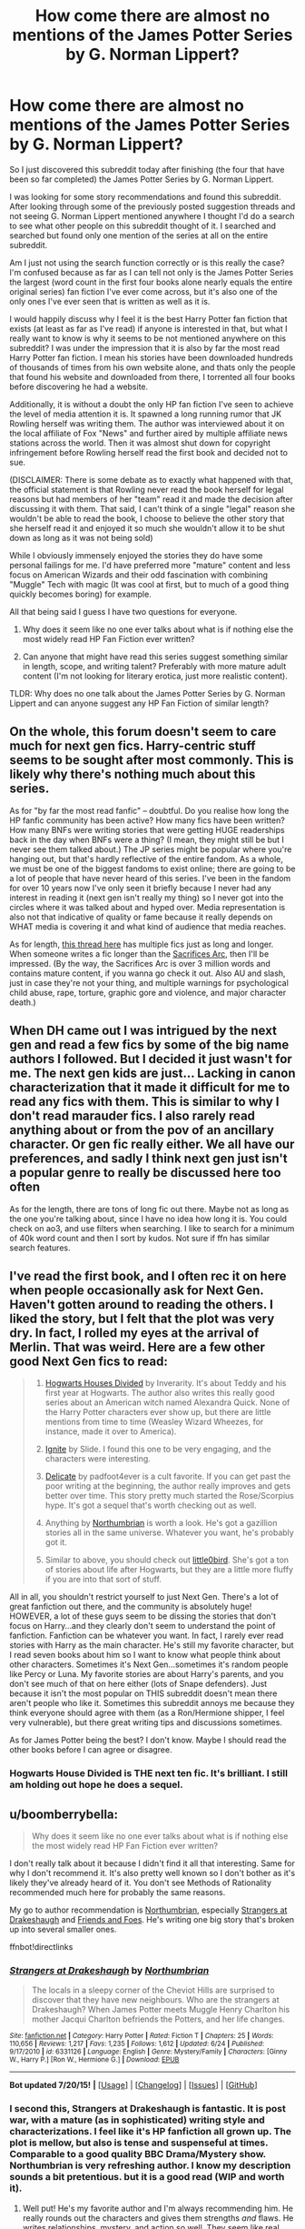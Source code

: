 #+TITLE: How come there are almost no mentions of the James Potter Series by G. Norman Lippert?

* How come there are almost no mentions of the James Potter Series by G. Norman Lippert?
:PROPERTIES:
:Author: Aandolin
:Score: 5
:DateUnix: 1438047717.0
:DateShort: 2015-Jul-28
:FlairText: Discussion
:END:
So I just discovered this subreddit today after finishing (the four that have been so far completed) the James Potter Series by G. Norman Lippert.

I was looking for some story recommendations and found this subreddit. After looking through some of the previously posted suggestion threads and not seeing G. Norman Lippert mentioned anywhere I thought I'd do a search to see what other people on this subreddit thought of it. I searched and searched but found only one mention of the series at all on the entire subreddit.

Am I just not using the search function correctly or is this really the case? I'm confused because as far as I can tell not only is the James Potter Series the largest (word count in the first four books alone nearly equals the entire original series) fan fiction I've ever come across, but it's also one of the only ones I've ever seen that is written as well as it is.

I would happily discuss why I feel it is the best Harry Potter fan fiction that exists (at least as far as I've read) if anyone is interested in that, but what I really want to know is why it seems to be not mentioned anywhere on this subreddit? I was under the impression that it is also by far the most read Harry Potter fan fiction. I mean his stories have been downloaded hundreds of thousands of times from his own website alone, and thats only the people that found his website and downloaded from there, I torrented all four books before discovering he had a website.

Additionally, it is without a doubt the only HP fan fiction I've seen to achieve the level of media attention it is. It spawned a long running rumor that JK Rowling herself was writing them. The author was interviewed about it on the local affiliate of Fox "News" and further aired by multiple affiliate news stations across the world. Then it was almost shut down for copyright infringement before Rowling herself read the first book and decided not to sue.

(DISCLAIMER: There is some debate as to exactly what happened with that, the official statement is that Rowling never read the book herself for legal reasons but had members of her "team" read it and made the decision after discussing it with them. That said, I can't think of a single "legal" reason she wouldn't be able to read the book, I choose to believe the other story that she herself read it and enjoyed it so much she wouldn't allow it to be shut down as long as it was not being sold)

While I obviously immensely enjoyed the stories they do have some personal failings for me. I'd have preferred more "mature" content and less focus on American Wizards and their odd fascination with combining "Muggle" Tech with magic (It was cool at first, but to much of a good thing quickly becomes boring) for example.

All that being said I guess I have two questions for everyone.

1. Why does it seem like no one ever talks about what is if nothing else the most widely read HP Fan Fiction ever written?

2. Can anyone that might have read this series suggest something similar in length, scope, and writing talent? Preferably with more mature adult content (I'm not looking for literary erotica, just more realistic content).

TLDR: Why does no one talk about the James Potter Series by G. Norman Lippert and can anyone suggest any HP Fan Fiction of similar length?


** On the whole, this forum doesn't seem to care much for next gen fics. Harry-centric stuff seems to be sought after most commonly. This is likely why there's nothing much about this series.

As for "by far the most read fanfic" -- doubtful. Do you realise how long the HP fanfic community has been active? How many fics have been written? How many BNFs were writing stories that were getting HUGE readerships back in the day when BNFs were a thing? (I mean, they might still be but I never see them talked about.) The JP series might be popular where you're hanging out, but that's hardly reflective of the entire fandom. As a whole, we must be one of the biggest fandoms to exist online; there are going to be a lot of people that have never heard of this series. I've been in the fandom for over 10 years now I've only seen it briefly because I never had any interest in reading it (next gen isn't really my thing) so I never got into the circles where it was talked about and hyped over. Media representation is also not that indicative of quality or fame because it really depends on WHAT media is covering it and what kind of audience that media reaches.

As for length, [[https://www.reddit.com/r/HPfanfiction/comments/2ytpy0/whats_the_longest_completed_fanfic/][this thread here]] has multiple fics just as long and longer. When someone writes a fic longer than the [[http://reddit-hpff.wikia.com/wiki/The_Sacrifices_Arc][Sacrifices Arc]], then I'll be impressed. (By the way, the Sacrifices Arc is over 3 million words and contains mature content, if you wanna go check it out. Also AU and slash, just in case they're not your thing, and multiple warnings for psychological child abuse, rape, torture, graphic gore and violence, and major character death.)
:PROPERTIES:
:Author: SilverCookieDust
:Score: 11
:DateUnix: 1438052963.0
:DateShort: 2015-Jul-28
:END:


** When DH came out I was intrigued by the next gen and read a few fics by some of the big name authors I followed. But I decided it just wasn't for me. The next gen kids are just... Lacking in canon characterization that it made it difficult for me to read any fics with them. This is similar to why I don't read marauder fics. I also rarely read anything about or from the pov of an ancillary character. Or gen fic really either. We all have our preferences, and sadly I think next gen just isn't a popular genre to really be discussed here too often

As for the length, there are tons of long fic out there. Maybe not as long as the one you're talking about, since I have no idea how long it is. You could check on ao3, and use filters when searching. I like to search for a minimum of 40k word count and then I sort by kudos. Not sure if ffn has similar search features.
:PROPERTIES:
:Author: SuddenlyALampPost
:Score: 3
:DateUnix: 1438051362.0
:DateShort: 2015-Jul-28
:END:


** I've read the first book, and I often rec it on here when people occasionally ask for Next Gen. Haven't gotten around to reading the others. I liked the story, but I felt that the plot was very dry. In fact, I rolled my eyes at the arrival of Merlin. That was weird. Here are a few other good Next Gen fics to read:

#+begin_quote
  1) [[https://www.fanfiction.net/s/3979062/1/Hogwarts-Houses-Divided][Hogwarts Houses Divided]] by Inverarity. It's about Teddy and his first year at Hogwarts. The author also writes this really good series about an American witch named Alexandra Quick. None of the Harry Potter characters ever show up, but there are little mentions from time to time (Weasley Wizard Wheezes, for instance, made it over to America).

  2) [[https://www.fanfiction.net/s/8255131/1/Ignite][Ignite]] by Slide. I found this one to be very engaging, and the characters were interesting.

  3) [[http://www.harrypotterfanfiction.com/viewstory.php?psid=240987][Delicate]] by padfoot4ever is a cult favorite. If you can get past the poor writing at the beginning, the author really improves and gets better over time. This story pretty much started the Rose/Scorpius hype. It's got a sequel that's worth checking out as well.

  4) Anything by [[https://www.fanfiction.net/u/2132422/Northumbrian][Northumbrian]] is worth a look. He's got a gazillion stories all in the same universe. Whatever you want, he's probably got it.

  5) Similar to above, you should check out [[https://www.fanfiction.net/u/1443437/little0bird][little0bird]]. She's got a ton of stories about life after Hogwarts, but they are a little more fluffy if you are into that sort of stuff.
#+end_quote

All in all, you shouldn't restrict yourself to just Next Gen. There's a lot of great fanfiction out there, and the community is absolutely huge! HOWEVER, a lot of these guys seem to be dissing the stories that don't focus on Harry...and they clearly don't seem to understand the point of fanfiction. Fanfiction can be whatever you want. In fact, I rarely ever read stories with Harry as the main character. He's still my favorite character, but I read seven books about him so I want to know what people think about other characters. Sometimes it's Next Gen...sometimes it's random people like Percy or Luna. My favorite stories are about Harry's parents, and you don't see much of that on here either (lots of Snape defenders). Just because it isn't the most popular on THIS subreddit doesn't mean there aren't people who like it. Sometimes this subreddit annoys me because they think everyone should agree with them (as a Ron/Hermione shipper, I feel very vulnerable), but there great writing tips and discussions sometimes.

As for James Potter being the best? I don't know. Maybe I should read the other books before I can agree or disagree.
:PROPERTIES:
:Author: silver_fire_lizard
:Score: 4
:DateUnix: 1438116281.0
:DateShort: 2015-Jul-29
:END:

*** Hogwarts House Divided is THE next ten fic. It's brilliant. I still am holding out hope he does a sequel.
:PROPERTIES:
:Author: Lozzif
:Score: 2
:DateUnix: 1438341343.0
:DateShort: 2015-Jul-31
:END:


** u/boomberrybella:
#+begin_quote
  Why does it seem like no one ever talks about what is if nothing else the most widely read HP Fan Fiction ever written?
#+end_quote

I don't really talk about it because I didn't find it all that interesting. Same for why I don't recommend it. It's also pretty well known so I don't bother as it's likely they've already heard of it. You don't see Methods of Rationality recommended much here for probably the same reasons.

My go to author recommendation is [[https://www.fanfiction.net/u/2132422/Northumbrian][Northumbrian]], especially [[https://www.fanfiction.net/s/6331126/1/Strangers-at-Drakeshaugh][Strangers at Drakeshaugh]] and [[https://www.fanfiction.net/s/9992917/1/Friends-and-Foes][Friends and Foes]]. He's writing one big story that's broken up into several smaller ones.

ffnbot!directlinks
:PROPERTIES:
:Author: boomberrybella
:Score: 8
:DateUnix: 1438051609.0
:DateShort: 2015-Jul-28
:END:

*** [[http://www.fanfiction.net/s/6331126/1/][*/Strangers at Drakeshaugh/*]] by [[https://www.fanfiction.net/u/2132422/Northumbrian][/Northumbrian/]]

#+begin_quote
  The locals in a sleepy corner of the Cheviot Hills are surprised to discover that they have new neighbours. Who are the strangers at Drakeshaugh? When James Potter meets Muggle Henry Charlton his mother Jacqui Charlton befriends the Potters, and her life changes.
#+end_quote

^{/Site/: [[http://www.fanfiction.net/][fanfiction.net]] *|* /Category/: Harry Potter *|* /Rated/: Fiction T *|* /Chapters/: 25 *|* /Words/: 110,656 *|* /Reviews/: 1,217 *|* /Favs/: 1,235 *|* /Follows/: 1,612 *|* /Updated/: 6/24 *|* /Published/: 9/17/2010 *|* /id/: 6331126 *|* /Language/: English *|* /Genre/: Mystery/Family *|* /Characters/: [Ginny W., Harry P.] [Ron W., Hermione G.] *|* /Download/: [[http://ficsave.com/?story_url=https://www.fanfiction.net/s/6331126&format=epub&auto_download=yes][EPUB]]}

--------------

*Bot updated 7/20/15!* *|* [[[https://github.com/tusing/reddit-ffn-bot/wiki/Usage][Usage]]] | [[[https://github.com/tusing/reddit-ffn-bot/wiki/Changelog][Changelog]]] | [[[https://github.com/tusing/reddit-ffn-bot/issues/][Issues]]] | [[[https://github.com/tusing/reddit-ffn-bot/][GitHub]]]
:PROPERTIES:
:Author: FanfictionBot
:Score: 2
:DateUnix: 1438051651.0
:DateShort: 2015-Jul-28
:END:


*** I second this, Strangers at Drakeshaugh is fantastic. It is post war, with a mature (as in sophisticated) writing style and characterizations. I feel like it's HP fanfiction all grown up. The plot is mellow, but also is tense and suspenseful at times. Comparable to a good quality BBC Drama/Mystery show. Northumbrian is very refreshing author. I know my description sounds a bit pretentious. but it is a good read (WIP and worth it).
:PROPERTIES:
:Score: 2
:DateUnix: 1438092214.0
:DateShort: 2015-Jul-28
:END:

**** Well put! He's my favorite author and I'm always recommending him. He really rounds out the characters and gives them strengths /and/ flaws. He writes relationships, mystery, and action so well. They seem like real people! My only complaint is that he doesn't update often enough :)
:PROPERTIES:
:Author: boomberrybella
:Score: 2
:DateUnix: 1438129852.0
:DateShort: 2015-Jul-29
:END:

***** Thanks! I agree that the updates are a bit slow, but the product is good. It is not as bad as some other popular authors (will Emporer ever update?). /Strangers at Drakeshaugh/ did update today, however!

Another reason to like Northumbrian is their completion rate. They have A LOT of completed stories, even if they are short.
:PROPERTIES:
:Score: 2
:DateUnix: 1438135726.0
:DateShort: 2015-Jul-29
:END:

****** I was joking a bit about the slow updates-he's very good about putting one out every month or earlier. Of course, the voracious fan in me would like it better if he updated every day! I was just about to ask you if you'd read the update! I liked it and can't wait for more progress on the mystery. It's funny to see Jacqui dance around almost figuring Camelia out.
:PROPERTIES:
:Author: boomberrybella
:Score: 1
:DateUnix: 1438136386.0
:DateShort: 2015-Jul-29
:END:

******* Ah, I missed that, sorry. I think you're right though, Northumbrian's updates are not too slow.

I enjoyed it. It feels a bit wrong to read a chapter of HP fanfiction that is 95% OC, but darn it, Northumbrian writes good characters.

Two questions on Camelia if you're up for it:

1. I don't think JKR did much of anything in canon with Vampires. Specifically I don't think their ability to turn into a bat/cloud of bats is ever mentioned. If it's not, I've got no problems with it. It is a very Bram Stoker style interpretation of vampires that I haven't seen in most fics. Your thoughts?

2. Do you think Northumbrian is referencing literary character [[https://en.wikipedia.org/wiki/Carmilla][Carmilla]] in Camellia? Young, female, classic style of vampire written just before Bram Stoker's version.
:PROPERTIES:
:Score: 1
:DateUnix: 1438179028.0
:DateShort: 2015-Jul-29
:END:

******** 1. I agree-I don't think JKR said much about vampires so I'm wide open to his interpretation. I think the whole cloud of bats thing is a little bit cheesy, but it is nice and old school! It gives a retro vibe.

2. I haven't read that so I looked it up on wikipedia. It does look like it could be a nod to it but it could be a coincidence :) Carmilla was born in 1698 and Camelia says [[https://www.fanfiction.net/s/8458913/1/Killers][she was born in 1766]] so I guess they aren't meant to be the same.

You bring up a good point about the OCs and it's awesome how he writes them. They're more fleshed out than most of fanfiction's Harry, Ron, or Hermione.
:PROPERTIES:
:Author: boomberrybella
:Score: 1
:DateUnix: 1438200150.0
:DateShort: 2015-Jul-30
:END:

********* 1. A bit cheesy, yea, but to some people all of HP would be cheesy. I do like the retro feel. The geographical isolation of the setting, the mythos of the moor and the more classical characters gives it a richness.
2. Carmilla/Camelia could be a coincidence. I don't think they would be meant as the same person, just that the author might have named their character as a reference to a vampire classic.

I think fanfiction is essentially an assisted-daydream. We don't require (or don't mind) that canon characters aren't fleshed out, because they already exist in our memories. Fanfiction is a literary skeleton, /what if:time travel...what if:Indy!Harry/, that is mainly held together not by the fanfic-author's writing skill but by the reader's imagination and memories. Most of the effort put into a fanfic is by the canon author. They created the characters we love, that fanfic writers just tweak, and are always relying on the reader's knowledge and love of cannon to fill in the gaps. I know that it takes a lot of time of skill to write a quality 100K+ word fanfiction, but it's always dependent on canon as it's foundation. That being said, a compelling OC character is a credit to the fanfic-author. It is their own talent that has drawn us into investing in the character. Especially if it is a muggle character, which is the case in /Strangers at Drakeshaugh/. With a muggle character, JKR has no claim over any of their attributes, and there are no flashy qualities to attract the reader i.e. having your OC be a mystical mage, or anything that's specific HP magic system. Northumbrian does flesh out his OC's amazingly. I know a lot of young families like the OCs, and I was drawn into the character's experience as it mirrors real life so closely.
:PROPERTIES:
:Score: 1
:DateUnix: 1438202918.0
:DateShort: 2015-Jul-30
:END:


** The reason its not really showcased on this Subreddit is a multifaceted answer. This subreddit leans extremely toward Harry Potter gen fics. NOT next-gen. Also, G. Norman Lippert's work is harder to get a hold of than the works that are common here. We can type our title into a bot command and have it linked. that is much more difficult with his work. Also to be fair it is NOT the most read fanfiction on the internet for harry potter. That title goes to Methods of Rationality. Lippert's work is the most *downloaded* work. since you can only read it by downloading. Which oddly enough this particular subreddit is not a major fan of.
:PROPERTIES:
:Author: Zerokun11
:Score: 8
:DateUnix: 1438063853.0
:DateShort: 2015-Jul-28
:END:

*** There are many stories with nearly the same number of reviews but started many years earlier which leads me to believe MoR isn't the most viewed, but since we can't track it on ffnet let alone the other dozens of sites, I'll concede that to you with justifiable grumbles.
:PROPERTIES:
:Score: 1
:DateUnix: 1438157837.0
:DateShort: 2015-Jul-29
:END:


** I have read james potter and I think there are several strikes against it. One is that it's a next gen fic-- this IS the Harry potter fanfic subreddit. Next gen fics always seem to get a little bit short changed. I don't think this is anything against the fic, just the fact that it moves it's focus away from Harry lowers its appeal. Secondly, it's not finished - I know that the individual books are finished, but when people set out to read a million words, you know, they want to get to the end. And there are LOTS of fanfiction, even if you're only looking for completed, well written fics of more than 500k words (I chose that number because that's the word count of war and peace) you have lots and lots of options. Third (and this is a personal peeve of mine, so forgive me if it's a little petty) but I read fanfiction on my phone and the fact that there isn't a way to read james potter other than on a pdf drives me nuts.

As for your other request, this subreddit has new thread titled "I need good long complete Harty potter fanfiction" every two weeks. Keep an eye out for them. This was the most recent one. Should keep you busy for a while.

[[https://www.reddit.com/r/HPfanfiction/comments/3d40r7/guide_so_you_wish_you_had_more_harry_potter_the/.compact]]
:PROPERTIES:
:Author: Seeker0fTruth
:Score: 6
:DateUnix: 1438050822.0
:DateShort: 2015-Jul-28
:END:

*** All of his books are available directly from his website and now conveniently come in epub editions. Which can be easily read from your phone using multiple free apps. So that takes care of your third strike at least ;)

As to the second strike, personally I don't mind waiting for a book to come out, it's not any different then when I had to wait for Rowling to finish her books or any of the professional authors whose works I read. That does apply only for works in which at the very least the writing skill of the author is enough to be considered "professional" which if nothing else I think this series is that.

As to the first strike... I don't understand the fandoms love of rewriting the original canon. To me I would call that AU more then I would "fan fic" although there really is not be all end all definition of fan fiction. I guess partially because I love the original series so much that I prefer to keep it the way it is, my only problem with the original series (and Rowling herself) is that the story never really felt finished to me. There was/is so much more to be told, the immediate aftermath of the battle for Hogwarts, the complete dismantling and rebuilding of the Ministry of Magic, Harry and the gang becoming aurors (or not and pursuing different careers). Those are just a few off the top of my head.

Thank you for the link, I will be checking that out for sure.
:PROPERTIES:
:Author: Aandolin
:Score: 3
:DateUnix: 1438053471.0
:DateShort: 2015-Jul-28
:END:

**** Your preferences aren't uncommon; large parts of the fandom prefer non-rewrites of original canon. But that's the thing -- everyone has different preferences and every community has their leanings as well. I read little of what's most popular here, but I'm glad to see this subreddit diversify as it's grown, and there are people to give recs for any kind of fic you'd like. On the rare occasions people want light minor character/next gen fic, I'm here. If you want to read more next gen fic, [[http://www.harrypotterfanfiction.com/][HPFF]] is the most popular archive for it. Anything /non/-canon set is more popular there in general, actually. Nature of the community.
:PROPERTIES:
:Author: someorangegirl
:Score: 7
:DateUnix: 1438054402.0
:DateShort: 2015-Jul-28
:END:


**** Wasn't agreeing or disagreeing with any of them (except the third, obviously). Just proposing them. I do like the james potter series, although i wouldn't describe them as my favorite fic ever. I'm aware that the epub exists, but it still isn't nearly as convenient as reading them in my browser.

there ARE fics that chronicle the aftermath, but the only one that I've read (harry potter and the summer after the war) was tremendously not to my taste - more of a novel of manners than anything else.
:PROPERTIES:
:Author: Seeker0fTruth
:Score: 1
:DateUnix: 1438055965.0
:DateShort: 2015-Jul-28
:END:


**** For me the big one is I want to read it easily on my phone. I can't do that's with how he produces it. So I therefore haven't read it. It's too hard. I remember when they were first being written. I want to give it a go. But not how he's done it.
:PROPERTIES:
:Author: Lozzif
:Score: 1
:DateUnix: 1438341153.0
:DateShort: 2015-Jul-31
:END:


** Have you tried the [[https://www.fanfiction.net/s/3964606/1/Alexandra-Quick-and-the-Thorn-Circle][Alexandra Quick]] stories? There's four out now and the author is working on the fifth. What about [[https://www.fanfiction.net/s/4315906/1/Dumbledore-s-Army-and-the-Year-of-Darkness][Dumbledore's Army and the Year of Darkness]]? [[https://www.reddit.com/r/HPfanfiction/comments/3esu2m/good_epic_adventure_fics/][This thread]] that's currently on the front page has a bunch of long stories recommended.

You're not getting very many recommendations because no one knows what you're interested in. Are there any pairings or tropes you like in particular? Is it only next gen that you're looking for?

ffnbot!directlinks
:PROPERTIES:
:Author: boomberrybella
:Score: 3
:DateUnix: 1438054332.0
:DateShort: 2015-Jul-28
:END:

*** [[http://www.fanfiction.net/s/3964606/1/][*/Alexandra Quick and the Thorn Circle/*]] by [[https://www.fanfiction.net/u/1374917/Inverarity][/Inverarity/]]

#+begin_quote
  The war against Voldemort never reached America, but all is not well there. When 11-year-old Alexandra Quick learns she is a witch, she is plunged into a world of prejudices, intrigue, and danger. Who wants Alexandra dead, and why?
#+end_quote

^{/Site/: [[http://www.fanfiction.net/][fanfiction.net]] *|* /Category/: Harry Potter *|* /Rated/: Fiction K+ *|* /Chapters/: 29 *|* /Words/: 165,657 *|* /Reviews/: 501 *|* /Favs/: 528 *|* /Follows/: 146 *|* /Updated/: 12/24/2007 *|* /Published/: 12/23/2007 *|* /Status/: Complete *|* /id/: 3964606 *|* /Language/: English *|* /Genre/: Fantasy/Adventure *|* /Characters/: OC *|* /Download/: [[http://ficsave.com/?story_url=https://www.fanfiction.net/s/3964606&format=epub&auto_download=yes][EPUB]]}

--------------

*Bot updated 7/20/15!* *|* [[[https://github.com/tusing/reddit-ffn-bot/wiki/Usage][Usage]]] | [[[https://github.com/tusing/reddit-ffn-bot/wiki/Changelog][Changelog]]] | [[[https://github.com/tusing/reddit-ffn-bot/issues/][Issues]]] | [[[https://github.com/tusing/reddit-ffn-bot/][GitHub]]]
:PROPERTIES:
:Author: FanfictionBot
:Score: 1
:DateUnix: 1438054349.0
:DateShort: 2015-Jul-28
:END:


*** I'm relatively new to the "fandom" I read each book as it came out and I've probably read the series itself a dozen times or so, but I was never really into the fan fiction stuff until very recently. I mostly read epic fantasy by authors like Robert Jordan and Brandon Sanderson, so I prefer a more epic scale and lots of well fleshed out characters. Well written battle scenes are a must for me as well. Nothing makes me give up on a story quicker then poorly written action.

I enjoy what I guess would be called "next-gen" I like leaving the original books and canon the way they are and focusing on new characters, although preferably related (doesn't have to be by blood) to the original characters and with good cameo's from them.

I saw the Alexandra Quick stories but did not check them out yet, are they worth reading?

Never heard of DA and the Year of Darkness, what is that one about?

Thanks for the link, I'll take a look at that.
:PROPERTIES:
:Author: Aandolin
:Score: 1
:DateUnix: 1438057159.0
:DateShort: 2015-Jul-28
:END:

**** Highly recommend DA and the Year of Darkness! It's the 7th Harry Potter book told from Neville's point of view. Basically about him & the DA fighting against the evil Carrows (and boy, are they evil in that story). Follows cannon pretty closely and really develops some smaller, peripheral characters from the series!
:PROPERTIES:
:Author: challengereality
:Score: 2
:DateUnix: 1438059420.0
:DateShort: 2015-Jul-28
:END:


**** If you are looking for epic and amazing battle scenes then you can't get much better than "The Denarian Renegade" by Shezza and its sequels. Linkffn(3473224). It's a crossover with "The Dresden Files" but can be followed without reading Dresden (I've not read them).
:PROPERTIES:
:Author: Bobo54bc
:Score: 1
:DateUnix: 1438057734.0
:DateShort: 2015-Jul-28
:END:

***** [[http://www.fanfiction.net/s/3473224/1/][*/The Denarian Renegade/*]] by [[https://www.fanfiction.net/u/524094/Shezza][/Shezza/]]

#+begin_quote
  By the age of seven, Harry Potter hated his home, his relatives and his life. However, an ancient demonic artefact has granted him the powers of a Fallen and now he will let nothing stop him in his quest for power. AU: Slight Xover with Dresden Files
#+end_quote

^{/Site/: [[http://www.fanfiction.net/][fanfiction.net]] *|* /Category/: Harry Potter *|* /Rated/: Fiction M *|* /Chapters/: 38 *|* /Words/: 234,997 *|* /Reviews/: 1,860 *|* /Favs/: 3,534 *|* /Follows/: 1,281 *|* /Updated/: 10/25/2007 *|* /Published/: 4/3/2007 *|* /Status/: Complete *|* /id/: 3473224 *|* /Language/: English *|* /Genre/: Supernatural/Adventure *|* /Characters/: Harry P. *|* /Download/: [[http://ficsave.com/?story_url=https://www.fanfiction.net/s/3473224&format=epub&auto_download=yes][EPUB]]}

--------------

*Bot updated 7/20/15!* *|* [[[https://github.com/tusing/reddit-ffn-bot/wiki/Usage][Usage]]] | [[[https://github.com/tusing/reddit-ffn-bot/wiki/Changelog][Changelog]]] | [[[https://github.com/tusing/reddit-ffn-bot/issues/][Issues]]] | [[[https://github.com/tusing/reddit-ffn-bot/][GitHub]]]
:PROPERTIES:
:Author: FanfictionBot
:Score: 1
:DateUnix: 1438057739.0
:DateShort: 2015-Jul-28
:END:


***** I might check this out if I can't find anything else, but I really would prefer to read "next-gen" rather then AU.
:PROPERTIES:
:Author: Aandolin
:Score: 1
:DateUnix: 1438058728.0
:DateShort: 2015-Jul-28
:END:


** I've been reading HP ff for over 10 years and I've never even heard of the stories you mentioned. I'm a member of multiple forums and actively search for new things to to read and not seen it mentioned.

For the most part I only read Harry centric stories so that is possibly why I've not come across them. It's called "Harry Potter" and I'm not particularly interested in the story of his son who is only present in one scene making him as much a real character as Daphne or Tracy or Eloise Midgen. Any story about the next generation has left JKR's world and started making its own.
:PROPERTIES:
:Author: Bobo54bc
:Score: 4
:DateUnix: 1438049618.0
:DateShort: 2015-Jul-28
:END:

*** That is a fair point, although one I disagree with. A fan fiction does not have to focus on the main character or even a major character of the original content in order to be good or considered in the same world. Any story written in the same world as the OC should be considered a fan fiction of that original story.

Personally I prefer fan fiction that takes place post HPDH and focuses on either new characters or the original characters lives after the events the original series.

That said was down voting the topic itself really necessary? Even if the topic is not your cup of tea the down vote (when talking about threads) should really be saved for topics that do not pertain to this subreddit, not just ones you don't like. It reduces the visibility of the thread, meaning people like me who care about this topic have less of a chance to see it.

You didn't even make any suggestions as to fan fictions to try out. If you're not going to contribute to the threads topic and instead are just going to post negative remarks why even bother responding in the first place?
:PROPERTIES:
:Author: Aandolin
:Score: -3
:DateUnix: 1438051249.0
:DateShort: 2015-Jul-28
:END:

**** [[/u/Bobo54bc]] isn't being rude or negative. They simply answered your question and stated that they're not into next gen fics and why which is OK. They really aren't attacking your preferences.
:PROPERTIES:
:Author: boomberrybella
:Score: 10
:DateUnix: 1438051755.0
:DateShort: 2015-Jul-28
:END:


**** Honesty it sounds like you expected everyone to blindly agree with you. You asked two questions and Bobo answered one of them. Because it wasn't an acceptable answer for you , you down voted them while calling them out for their supposed down voting.

We weren't attacking you by posting why we didn't like next gen, but simply answering your question as to why we don't read it.
:PROPERTIES:
:Author: SuddenlyALampPost
:Score: 7
:DateUnix: 1438052529.0
:DateShort: 2015-Jul-28
:END:

***** I don't expect anyone to blindly agree with me, I wasn't aware of the apparent preferences and I like debating the point. I was being an ass trying to lecture Bobo and apologized for it. I see now he was just answering my questions, I misread feeling behind the words which sometimes happens when you can't hear and can only read.

I don't suppose you know of a subreddit or website specifically for next gen do you?
:PROPERTIES:
:Author: Aandolin
:Score: 0
:DateUnix: 1438054201.0
:DateShort: 2015-Jul-28
:END:

****** You can filter for it on many sites like fanfiction.net
:PROPERTIES:
:Author: boomberrybella
:Score: 3
:DateUnix: 1438054402.0
:DateShort: 2015-Jul-28
:END:


****** Hey no worries at all. It can be difficult online trying to decipher any hidden meaning behind someone else's words. I'm sure we've all done it.

Most of the next gen fics I read had slash in them. Are you okay with that? If so, I can try digging up some links tomorrow.
:PROPERTIES:
:Author: SuddenlyALampPost
:Score: 1
:DateUnix: 1438054758.0
:DateShort: 2015-Jul-28
:END:

******* By slash you mean sex? I'm fine with sex and romance and such, although I'm not looking for smut or 50 shades style nonsense.
:PROPERTIES:
:Author: Aandolin
:Score: 1
:DateUnix: 1438057608.0
:DateShort: 2015-Jul-28
:END:

******** Slash = homosexual relationship
:PROPERTIES:
:Author: Bobo54bc
:Score: 2
:DateUnix: 1438057882.0
:DateShort: 2015-Jul-28
:END:

********* Oh I could care less. Equal right to be miserable as anyone else. I don't judge.

I don't particularly want to read any sex scenes between two men but skipping a page or two is pretty easy and it wouldn't bother me unless it was excessive, and then only cause even excessive hetro sex scenes in the fic would annoy me.
:PROPERTIES:
:Author: Aandolin
:Score: 1
:DateUnix: 1438058509.0
:DateShort: 2015-Jul-28
:END:

********** Yes, slash usually means m/m relationship.

The only fully next gen one I can find is [[https://www.fanfiction.net/s/4215748/1/The-Comprehension-Series][The Comprehension Series]]. 157k words. It's Albus Severus/Scorpius eventually. No real summary given though and I can't remember what it's about.

There's also [[https://archiveofourown.org/works/608957][The Price We Pay for Wings]]. a short one, at 13k words, but really unique. It's kind of preslash Harry/Draco but the next gen kids play a big part of this story. One of my favorite fics, and it's worth the short read if only for the lore the author brings into it.

You can also search by tag on AO3. You just click a characters names, or a pairing, or a keyword and it'll create a search for you. I made a search for you based on [[http://archiveofourown.org/works?utf8=%E2%9C%93&commit=Sort+and+Filter&work_search%5Bsort_column%5D=word_count&work_search%5Bother_tag_names%5D=&work_search%5Bquery%5D=&work_search%5Blanguage_id%5D=&work_search%5Bcomplete%5D=0&tag_id=Harry+Potter+Next+Generation][Harry Potter next generation]], and then sorted it by word count for you.
:PROPERTIES:
:Author: SuddenlyALampPost
:Score: 1
:DateUnix: 1438092768.0
:DateShort: 2015-Jul-28
:END:


****** u/deleted:
#+begin_quote
  I don't suppose you know of a subreddit or website specifically for next gen do you?
#+end_quote

I would be astounded if you found one tbh, this subreddit is tiny as it is. Just make threads here and I guarantee you'll find people to join in. :)
:PROPERTIES:
:Score: 1
:DateUnix: 1438196813.0
:DateShort: 2015-Jul-29
:END:


**** Um...I didn't down vote it.
:PROPERTIES:
:Author: Bobo54bc
:Score: 5
:DateUnix: 1438051381.0
:DateShort: 2015-Jul-28
:END:

***** My apologies I misread your response and interrupted it as negative and inflammatory, I also saw that it seemed to get downvoted and your reply get posted at almost the same time and made an assumption. Like the old saying goes "Assumptions make an ass out of you and me" please accept my apologies for making an ass of myself there trying to lecture you when you didn't deserve it.
:PROPERTIES:
:Author: Aandolin
:Score: 0
:DateUnix: 1438053787.0
:DateShort: 2015-Jul-28
:END:


** 1. That title belongs to Methods of Rationality and no one talks about it here because...look just search for the threads on it, it's a fucking disaster nearly every time. In regards to the James Potter series, it's very, painfully obviously written by an American and uses tropes that appear in thousands of other fics.

2. linkfnn(The Firebirds Son)
:PROPERTIES:
:Score: 1
:DateUnix: 1438196947.0
:DateShort: 2015-Jul-29
:END:


** These are some good fics of different tropes, try them, see which is more your speed, then request similar ones:

Linkffn(Hogwarts Battle School)

Linkffn(Resonance)

Linkffn(A Year Like No Other)

Linkffn(Time Warp)

Linkffn(To Shape and Change)

Linkffn(Circular Thinking)

Linkffn(Bungle in the Jungle)

Linkffn(Saving Connor)

Linkffn(Harry Potter and the Methods of Rationality)

Linkffn(Harry Crow)

Some of these are /not/ popular here at all, but all are generally widely read and definitely popular within their niches. You've got everything from a war scenario AU with a powerful Harry to mentor Snape. They all have a few things in common: Harry!centric and taking place during Harry's era because this is what the sun really leans toward.
:PROPERTIES:
:Author: DeeMI5I0
:Score: 1
:DateUnix: 1438318456.0
:DateShort: 2015-Jul-31
:END:

*** [[http://www.fanfiction.net/s/2889350/1/][*/Bungle in the Jungle: A Harry Potter Adventure/*]] by [[https://www.fanfiction.net/u/940359/jbern][/jbern/]]

#+begin_quote
  If you read just one fiction tonight make it this one. Go inside the mind of Harry Potter as he deals with betrayals, secrets and wild adventures. Not your usual fanfic.
#+end_quote

^{/Site/: [[http://www.fanfiction.net/][fanfiction.net]] *|* /Category/: Harry Potter *|* /Rated/: Fiction M *|* /Chapters/: 23 *|* /Words/: 189,882 *|* /Reviews/: 2,084 *|* /Favs/: 3,889 *|* /Follows/: 1,080 *|* /Updated/: 5/8/2007 *|* /Published/: 4/12/2006 *|* /Status/: Complete *|* /id/: 2889350 *|* /Language/: English *|* /Genre/: Adventure *|* /Characters/: Harry P., Luna L. *|* /Download/: [[http://www.p0ody-files.com/ff_to_ebook/mobile/makeEpub.php?id=2889350][EPUB]]}

--------------

[[http://www.fanfiction.net/s/6413108/1/][*/To Shape and Change/*]] by [[https://www.fanfiction.net/u/1201799/Blueowl][/Blueowl/]]

#+begin_quote
  AU. Time Travel. Snape goes back in time, holding the knowledge of what is to come if he fails. No longer holding a grudge, he seeks to shape Harry into the greatest wizard of all time, starting on the day Hagrid took Harry to Diagon Alley. No Horcruxes.
#+end_quote

^{/Site/: [[http://www.fanfiction.net/][fanfiction.net]] *|* /Category/: Harry Potter *|* /Rated/: Fiction T *|* /Chapters/: 34 *|* /Words/: 232,332 *|* /Reviews/: 8,130 *|* /Favs/: 13,336 *|* /Follows/: 10,146 *|* /Updated/: 3/16/2014 *|* /Published/: 10/20/2010 *|* /Status/: Complete *|* /id/: 6413108 *|* /Language/: English *|* /Genre/: Adventure *|* /Characters/: Harry P., Severus S. *|* /Download/: [[http://www.p0ody-files.com/ff_to_ebook/mobile/makeEpub.php?id=6413108][EPUB]]}

--------------

[[http://www.fanfiction.net/s/1795399/1/][*/Resonance/*]] by [[https://www.fanfiction.net/u/562135/GreenGecko][/GreenGecko/]]

#+begin_quote
  Year six and Harry needs rescuing by Dumbledore and Snape. The resulting understanding between Harry and Snape is critical to destroying Voldemort and leads to an offer of adoption. Covers year seven and Auror training. Sequel is Revolution.
#+end_quote

^{/Site/: [[http://www.fanfiction.net/][fanfiction.net]] *|* /Category/: Harry Potter *|* /Rated/: Fiction T *|* /Chapters/: 79 *|* /Words/: 528,272 *|* /Reviews/: 4,598 *|* /Favs/: 3,935 *|* /Follows/: 749 *|* /Updated/: 6/27/2005 *|* /Published/: 3/29/2004 *|* /Status/: Complete *|* /id/: 1795399 *|* /Language/: English *|* /Genre/: Drama *|* /Characters/: Harry P., Severus S. *|* /Download/: [[http://www.p0ody-files.com/ff_to_ebook/mobile/makeEpub.php?id=1795399][EPUB]]}

--------------

[[http://www.fanfiction.net/s/2680093/1/][*/Circular Reasoning/*]] by [[https://www.fanfiction.net/u/513750/Swimdraconian][/Swimdraconian/]]

#+begin_quote
  Torn from a desolate future, Harry awakens in his teenage body with a hefty debt on his soul. Entangled in his lies and unable to trust even his own fraying sanity, Harry fights to stay ahead of enemy machinations. Desperation is the new anthem of violence.
#+end_quote

^{/Site/: [[http://www.fanfiction.net/][fanfiction.net]] *|* /Category/: Harry Potter *|* /Rated/: Fiction M *|* /Chapters/: 25 *|* /Words/: 201,995 *|* /Reviews/: 1,690 *|* /Favs/: 4,060 *|* /Follows/: 4,434 *|* /Updated/: 7/18 *|* /Published/: 11/28/2005 *|* /id/: 2680093 *|* /Language/: English *|* /Genre/: Adventure/Horror *|* /Characters/: Harry P. *|* /Download/: [[http://www.p0ody-files.com/ff_to_ebook/mobile/makeEpub.php?id=2680093][EPUB]]}

--------------

[[http://www.fanfiction.net/s/2580283/1/][*/Saving Connor/*]] by [[https://www.fanfiction.net/u/895946/Lightning-on-the-Wave][/Lightning on the Wave/]]

#+begin_quote
  AU, eventual HPDM slash, very Slytherin!Harry. Harry's twin Connor is the Boy Who Lived, and Harry is devoted to protecting him by making himself look ordinary. But certain people won't let Harry stay in the shadows... COMPLETE
#+end_quote

^{/Site/: [[http://www.fanfiction.net/][fanfiction.net]] *|* /Category/: Harry Potter *|* /Rated/: Fiction M *|* /Chapters/: 22 *|* /Words/: 81,263 *|* /Reviews/: 1,707 *|* /Favs/: 4,267 *|* /Follows/: 894 *|* /Updated/: 10/5/2005 *|* /Published/: 9/15/2005 *|* /Status/: Complete *|* /id/: 2580283 *|* /Language/: English *|* /Genre/: Adventure *|* /Characters/: Harry P. *|* /Download/: [[http://www.p0ody-files.com/ff_to_ebook/mobile/makeEpub.php?id=2580283][EPUB]]}

--------------

[[http://www.fanfiction.net/s/8379655/1/][*/Hogwarts Battle School/*]] by [[https://www.fanfiction.net/u/1023780/Kwan-Li][/Kwan Li/]]

#+begin_quote
  AU. Voldemort kills Dumbledore but is defeated by a child. In the aftermath, Snape becomes the Headmaster and radically changes Hogwarts. Harry Potter of House Slytherin begins his Third Year at Hogwarts Battle School and realizes that friend and foe are too similar for his liking. Competing with allies and enemies, Harry finds there is a cost to winning.
#+end_quote

^{/Site/: [[http://www.fanfiction.net/][fanfiction.net]] *|* /Category/: Harry Potter *|* /Rated/: Fiction M *|* /Chapters/: 47 *|* /Words/: 328,069 *|* /Reviews/: 1,793 *|* /Favs/: 2,095 *|* /Follows/: 2,486 *|* /Updated/: 5/26 *|* /Published/: 7/31/2012 *|* /id/: 8379655 *|* /Language/: English *|* /Genre/: Adventure/Romance *|* /Characters/: Harry P., Hermione G., Severus S. *|* /Download/: [[http://www.p0ody-files.com/ff_to_ebook/mobile/makeEpub.php?id=8379655][EPUB]]}

--------------

[[http://www.fanfiction.net/s/2732771/1/][*/A Year Like No Other/*]] by [[https://www.fanfiction.net/u/850767/MoonyMeg][/MoonyMeg/]]

#+begin_quote
  POST HBP. At Draco's trial Hermione shocks everyone with her testimony. Draco now has to work for the order to pay off his crimes. What will happen when the two become allies?
#+end_quote

^{/Site/: [[http://www.fanfiction.net/][fanfiction.net]] *|* /Category/: Harry Potter *|* /Rated/: Fiction T *|* /Chapters/: 5 *|* /Words/: 7,287 *|* /Reviews/: 8 *|* /Favs/: 3 *|* /Follows/: 6 *|* /Updated/: 3/18/2006 *|* /Published/: 1/2/2006 *|* /id/: 2732771 *|* /Language/: English *|* /Genre/: Romance *|* /Characters/: Hermione G., Draco M. *|* /Download/: [[http://www.p0ody-files.com/ff_to_ebook/mobile/makeEpub.php?id=2732771][EPUB]]}

--------------

*Bot v1.1.2 - 7/28/15* *|* [[[https://github.com/tusing/reddit-ffn-bot/wiki/Usage][Usage]]] | [[[https://github.com/tusing/reddit-ffn-bot/wiki/Changelog][Changelog]]] | [[[https://github.com/tusing/reddit-ffn-bot/issues/][Issues]]] | [[[https://github.com/tusing/reddit-ffn-bot/][GitHub]]]

*Update Notes:* /Direct EPUB downloads for FFnet!/
:PROPERTIES:
:Author: FanfictionBot
:Score: 1
:DateUnix: 1438318605.0
:DateShort: 2015-Jul-31
:END:


*** [[http://www.fanfiction.net/s/5782108/1/][*/Harry Potter and the Methods of Rationality/*]] by [[https://www.fanfiction.net/u/2269863/Less-Wrong][/Less Wrong/]]

#+begin_quote
  Petunia married a biochemist, and Harry grew up reading science and science fiction. Then came the Hogwarts letter, and a world of intriguing new possibilities to exploit. And new friends, like Hermione Granger, and Professor McGonagall, and Professor Quirrell... COMPLETE.
#+end_quote

^{/Site/: [[http://www.fanfiction.net/][fanfiction.net]] *|* /Category/: Harry Potter *|* /Rated/: Fiction T *|* /Chapters/: 122 *|* /Words/: 661,619 *|* /Reviews/: 30,349 *|* /Favs/: 16,753 *|* /Follows/: 14,594 *|* /Updated/: 3/14 *|* /Published/: 2/28/2010 *|* /Status/: Complete *|* /id/: 5782108 *|* /Language/: English *|* /Genre/: Drama/Humor *|* /Characters/: Harry P., Hermione G. *|* /Download/: [[http://www.p0ody-files.com/ff_to_ebook/mobile/makeEpub.php?id=5782108][EPUB]]}

--------------

[[http://www.fanfiction.net/s/8186071/1/][*/Harry Crow/*]] by [[https://www.fanfiction.net/u/1451358/robst][/robst/]]

#+begin_quote
  What will happen when a goblin-raised Harry arrives at Hogwarts. A Harry who has received training, already knows the prophecy and has no scar. With the backing of the goblin nation and Hogwarts herself. Complete.
#+end_quote

^{/Site/: [[http://www.fanfiction.net/][fanfiction.net]] *|* /Category/: Harry Potter *|* /Rated/: Fiction T *|* /Chapters/: 106 *|* /Words/: 737,006 *|* /Reviews/: 24,811 *|* /Favs/: 13,021 *|* /Follows/: 11,384 *|* /Updated/: 6/8/2014 *|* /Published/: 6/5/2012 *|* /Status/: Complete *|* /id/: 8186071 *|* /Language/: English *|* /Characters/: <Harry P., Hermione G.> *|* /Download/: [[http://www.p0ody-files.com/ff_to_ebook/mobile/makeEpub.php?id=8186071][EPUB]]}

--------------

[[http://www.fanfiction.net/s/5396819/1/][*/Time Warp/*]] by [[https://www.fanfiction.net/u/1282392/Kittenn1011][/Kittenn1011/]]

#+begin_quote
  Harry Potter wakes up one morning in the body of his ten-year-old self. This time around, he declares, no way anyone's going to die! -And it's gonna be totally awesome- "People shouldn't meddle with time, Potter." Little did they know...
#+end_quote

^{/Site/: [[http://www.fanfiction.net/][fanfiction.net]] *|* /Category/: Harry Potter *|* /Rated/: Fiction T *|* /Chapters/: 37 *|* /Words/: 116,434 *|* /Reviews/: 962 *|* /Favs/: 1,692 *|* /Follows/: 2,163 *|* /Updated/: 6/28/2011 *|* /Published/: 9/23/2009 *|* /id/: 5396819 *|* /Language/: English *|* /Characters/: Harry P., Draco M. *|* /Download/: [[http://www.p0ody-files.com/ff_to_ebook/mobile/makeEpub.php?id=5396819][EPUB]]}

--------------

*Bot v1.1.2 - 7/28/15* *|* [[[https://github.com/tusing/reddit-ffn-bot/wiki/Usage][Usage]]] | [[[https://github.com/tusing/reddit-ffn-bot/wiki/Changelog][Changelog]]] | [[[https://github.com/tusing/reddit-ffn-bot/issues/][Issues]]] | [[[https://github.com/tusing/reddit-ffn-bot/][GitHub]]]

*Update Notes:* /Direct EPUB downloads for FFnet!/
:PROPERTIES:
:Author: FanfictionBot
:Score: 1
:DateUnix: 1438318610.0
:DateShort: 2015-Jul-31
:END:

